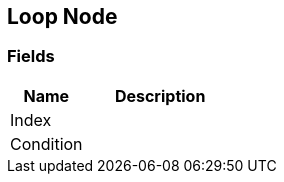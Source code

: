 [#manual/loop-node]

## Loop Node

### Fields

[cols="1,2"]
|===
| Name	| Description

| Index	| 
| Condition	| 
|===

ifdef::backend-multipage_html5[]
<<reference/loop-node.html,Reference>>
endif::[]